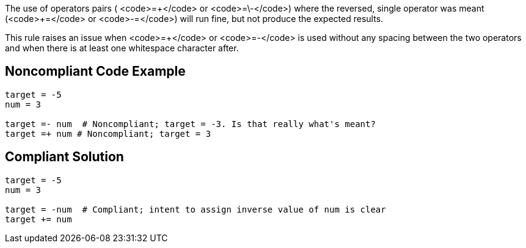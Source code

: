 The use of operators pairs ( <code>=\+</code> or <code>=\-</code>) where the reversed, single operator was meant (<code>+=</code> or <code>-=</code>) will run fine, but not produce the expected results.

This rule raises an issue when <code>=+</code> or <code>=-</code> is used without any spacing between the two operators and when there is at least one whitespace character after.

== Noncompliant Code Example

----
target = -5
num = 3

target =- num  # Noncompliant; target = -3. Is that really what's meant?
target =+ num # Noncompliant; target = 3
----

== Compliant Solution

----
target = -5
num = 3

target = -num  # Compliant; intent to assign inverse value of num is clear
target += num
----
